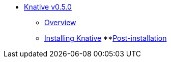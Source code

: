 * xref:assembly-knative-v-0-5-0-ocp-4x_{context}[Knative v0.5.0]
** xref:knative-v-0-5-0-ocp-4x_{context}[Overview]
** xref:knative-v-0-5-0-installing-knative-ocp-using-script-4x_{context}[Installing Knative]
**xref:knative-v-0-5-0-creating-OCP-route-pointing-istio[Post-installation]
